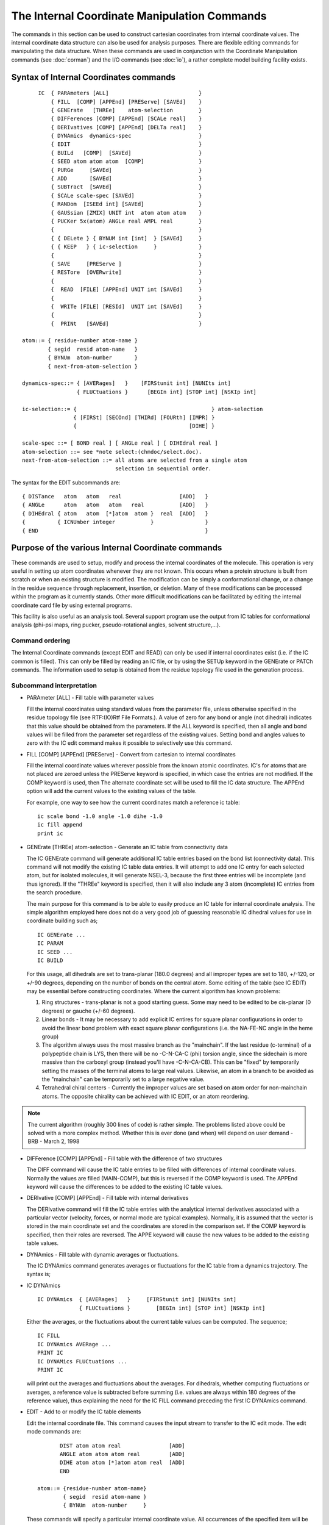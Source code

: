 .. py:module:: intcor

=============================================
The Internal Coordinate Manipulation Commands
=============================================

The commands in this section can be used to construct cartesian
coordinates from internal coordinate values. The internal coordinate
data structure can also be used for analysis purposes.
There are flexible editing commands for manipulating the data structure.
When these commands are used in conjunction with the Coordinate
Manipulation commands (see :doc:`corman`)  and the
I/O commands (see :doc:`io`), a rather complete model
building facility exists.

.. index:: intcor; syntax
.. _intcor_syntax:

Syntax of Internal Coordinates commands
---------------------------------------

::

        IC  { PARAmeters [ALL]                            }
            { FILL  [COMP] [APPEnd] [PREServe] [SAVEd]    }
            { GENErate   [THREe]    atom-selection        }
            { DIFFerences [COMP] [APPEnd] [SCALe real]    }
            { DERIvatives [COMP] [APPEnd] [DELTa real]    }
            { DYNAmics  dynamics-spec                     }
            { EDIT                                        }
            { BUILd   [COMP]  [SAVEd]                     }
            { SEED atom atom atom  [COMP]                 }
            { PURGe     [SAVEd]                           }
            { ADD       [SAVEd]                           }
            { SUBTract  [SAVEd]                           }
            { SCALe scale-spec [SAVEd]                    }
            { RANDom  [ISEEd int] [SAVEd]                 }
            { GAUSsian [ZMIX] UNIT int  atom atom atom    }
            { PUCKer 5x(atom) ANGLe real AMPL real        }
            {                                             }
            { { DELete } { BYNUM int [int]  } [SAVEd]     }
            { { KEEP   } { ic-selection     }             }
            {                                             }
            { SAVE     [PREServe ]                        }
            { RESTore  [OVERwrite]                        }
            {                                             }
            {  READ  [FILE] [APPEnd] UNIT int [SAVEd]     }
            {                                             }
            {  WRITe [FILE] [RESId]  UNIT int [SAVEd]     }
            {                                             }
            {  PRINt   [SAVEd]                            }

   atom::= { residue-number atom-name }
           { segid  resid atom-name   }
           { BYNUm  atom-number       }
           { next-from-atom-selection }

   dynamics-spec::= { [AVERages]   }    [FIRStunit int] [NUNIts int]
                    { FLUCtuations }      [BEGIn int] [STOP int] [NSKIp int]

   ic-selection::= {                                          } atom-selection
                   { [FIRSt] [SECOnd] [THIRd] [FOURth] [IMPR] }
                   {                                   [DIHE] }

   scale-spec ::= [ BOND real ] [ ANGLe real ] [ DIHEdral real ]
   atom-selection ::= see *note select:(chmdoc/select.doc).
   next-from-atom-selection ::= all atoms are selected from a single atom
                                selection in sequential order.


The syntax for the EDIT subcommands are:

::

   { DISTance   atom   atom   real                  [ADD]   }
   { ANGLe      atom   atom   atom   real           [ADD]   }
   { DIHEdral { atom   atom  [*]atom  atom }  real  [ADD]   }
   {          { ICNUmber integer           }                }
   { END                                                    }



.. _intcor_function:

Purpose of the various Internal Coordinate commands
---------------------------------------------------

These commands are used to setup, modify and process the
internal coordinates of the molecule. This operation is very useful
in setting up atom coordinates whenever they are not known. This
occurs when a protein structure is built from scratch or when an
existing structure is modified. The modification can be simply a
conformational change, or a change in the residue sequence through
replacement, insertion, or deletion. Many of these modifications can
be processed within the program as it currently stands. Other more
difficult modifications can be facilitated by editing the internal
coordinate card file by using external programs.

This facility is also useful as an analysis tool. Several support
program use the output from IC tables for conformational analysis
(phi-psi maps, ring pucker, pseudo-rotational angles, solvent structure,...).


Command ordering
^^^^^^^^^^^^^^^^

The Internal Coordinate commands (except EDIT and READ) can only be
used if internal coordinates exist (i.e. if the IC common is filled).
This can only be filled by reading an IC file, or by using the SETUp
keyword in the GENErate or PATCh commands. The information used to setup
is obtained from the residue topology file used in the generation process.

Subcommand interpretation
^^^^^^^^^^^^^^^^^^^^^^^^^

* PARAmeter [ALL] - Fill table with parameter values

  Fill the internal coordinates using standard values from
  the parameter file, unless otherwise specified in the residue topology
  file (see RTF:(IO)Rtf File Formats.). A value of zero for any bond or
  angle (not dihedral) indicates that this value should be obtained
  from the parameters. If the ALL keyword is specified, then all angle
  and bond values will be filled from the parameter set regardless of the
  existing values. Setting bond and angles values to zero with the IC edit
  command makes it possible to selectively use this command.

* FILL [COMP] [APPEnd] [PREServe] - Convert from cartesian to internal coordinates

  Fill the internal coordinate values wherever possible from the
  known atomic coordinates.  IC's for atoms that are not placed are zeroed
  unless the PREServe keyword is specified, in which case the entries are not
  modified.  If the COMP keyword is used, then The alternate coordinate set
  will be used to fill the IC data structure.  The APPEnd option will add
  the current values to the existing values of the table.

  For example, one way to see how the current coordinates match a reference
  ic table:
  
  ::
  
     ic scale bond -1.0 angle -1.0 dihe -1.0
     ic fill append
     print ic


* GENErate [THREe] atom-selection - Generate an IC table from connectivity data

  The IC GENErate command will generate additional IC table entries
  based on the bond list (connectivity data).  This command will not modify the
  existing IC table data entries.  It will attempt to add one IC entry for each
  selected atom, but for isolated molecules, it will generate NSEL-3, because the
  first three entries will be incomplete (and thus ignored).  If the "THREe" 
  keyword is specified, then it will also include any 3 atom (incomplete)
  IC entries from the search procedure.

  The main purpose for this command is to be able to easily produce an
  IC table for internal coordinate analysis.  The simple algorithm employed
  here does not do a very good job of guessing reasonable IC dihedral values
  for use in coordinate building such as;
  
  ::
  
      IC GENErate ...
      IC PARAM
      IC SEED ...
      IC BUILD
      
  For this usage, all dihedrals are set to trans-planar (180.0 degrees) and all
  improper types are set to 180, +/-120, or +/-90 degrees, depending on the number
  of bonds on the central atom.  Some editing of the table (see IC EDIT) may
  be essential before constructing coordinates.  Where the current algorithm
  has known problems:
  
  1. Ring structures - trans-planar is not a good starting guess.  Some may
     need to be edited to be cis-planar (0 degrees) or gauche (+/-60 degrees).

  2. Linear bonds - It may be necessary to add explicit IC entires for square
     planar configurations in order to avoid the linear bond problem with exact
     square planar configurations (i.e. the NA-FE-NC angle in the heme group)
     
  3. The algorithm always uses the most massive branch as the "mainchain".
     If the last residue (c-terminal) of a polypeptide chain is LYS, then
     there will be no -C-N-CA-C (phi) torsion angle, since the sidechain
     is more massive than the carboxyl group (instead you'll have -C-N-CA-CB).
     This can be "fixed" by temporarily setting the masses of the terminal
     atoms to large real values.  Likewise, an atom in a branch to be avoided
     as the "mainchain" can be temporarily set to a large negative value.

  4. Tetrahedral chiral centers - Currently the improper values are set based
     on atom order for non-mainchain atoms.  The opposite chirality can be
     achieved with IC EDIT, or an atom reordering.

.. note::

   The current algorithm (roughly 300 lines of code) is rather simple.  The
   problems listed above could be solved with a more complex method.  Whether this
   is ever done (and when) will depend on user demand - BRB - March 2, 1998


* DIFFerence [COMP] [APPEnd] - Fill table with the difference of two structures

  The DIFF command will cause the IC table entries to be filled
  with differences of internal coordinate values. Normally the
  values are filled (MAIN-COMP), but this is reversed if the COMP
  keyword is used. The APPEnd keyword will cause the differences
  to be added to the existing IC table values.

* DERIvative [COMP] [APPEnd] - Fill table with internal derivatives

  The DERIvative command will fill the IC table entries with the
  analytical internal derivatives associated with a particular vector
  (velocity, forces, or normal mode are typical examples). Normally, it is
  assumed that the vector is stored in the main coordinate set and the
  coordinates are stored in the comparison set. If the COMP keyword is
  specified, then their roles are reversed. The APPE keyword will cause
  the new values to be added to the existing table values.

* DYNAmics - Fill table with dynamic averages or fluctuations.

  The IC DYNAmics command generates averages or fluctuations for
  the IC table from a dynamics trajectory. The syntax is;

* IC DYNAmics  

  :: 
  
     IC DYNAmics  { [AVERages]   }     [FIRStunit int] [NUNIts int]
                  { FLUCtuations }        [BEGIn int] [STOP int] [NSKIp int]

  Either the averages, or the fluctuations about the current table values
  can be computed. The sequence;

  ::
  
        IC FILL
        IC DYNAmics AVERage ...
        PRINT IC
        IC DYNAMics FLUCtuations ...
        PRINT IC

  will print out the averages and fluctuations about the averages. For
  dihedrals, whether computing fluctuations or averages, a reference value
  is subtracted before summing (i.e. values are always within 180 degrees
  of the reference value), thus explaining the need for the IC FILL command
  preceding the first IC DYNAmics command.

* EDIT - Add to or modify the IC table elements

  Edit the internal coordinate file. This command causes the
  input stream to transfer to the IC edit mode. The edit mode
  commands are:
  
  ::
  
                DIST atom atom real               [ADD]
                ANGLE atom atom atom real         [ADD]
                DIHE atom atom [*]atom atom real  [ADD]
                END

         atom::= {residue-number atom-name}
                 { segid  resid atom-name }
                 { BYNUm  atom-number     }

  These commands will specify a particular internal coordinate value.
  All occurrences of the specified item will be modified.
  If the specified atoms have no corresponding IC table entry,
  then a new IC entry will be added for these specified atoms.
  For the ANGLe option when a new IC entry is added, the corresponding
  1-2 and 2-3 distances will be filled from other existing values
  (or left as zeros). For the DIHEdral option, an optional '*' on the third
  atom denotes that this is the central atom of an improper dihedral type.
  When adding a new IC entry for dihedrals, the associated bond and angle
  terms are filled from existing table values is possible, otherwise,
  they are added with zeros.
  
  The ADD option will add the specified value to the current
  corresponding value in the IC table.  An error will be issued if the
  IC table entry does not already exist.  For example, the command
  
  ::
  
      DIHE 15 N 15 CA 15 C 16 N  10.0  ADD
      
  will increase the psi angle of residue 15 by 10.0 degrees.

  The END command is used to exit from the edit IC mode.

* BUILd [COMP] [SAVEd] - Convert from internal to cartesian coordinates

  This command determines the cartesian coordinates for all
  unspecified atoms from the data in the IC file (wherever possible).
  The user is responsible to make sure that the designation for all atoms
  is unique. In the case that the system is over specified, An atom is
  placed on the first opportunity (no checking is done for currently placed
  atoms). If it is desired to modify the position of atoms with known
  coordinates, the coordinates for those atoms must be reinitialized using
  the COOR INIT command. If an IC element contains a zero bond length or
  angle (not dihedral), then it will not be used to place the terminal atom.
  This option is useful in cases where the system is over-specified and
  building is not desired for some IC's. For example;
  
  ::
  
      IC:  2 O4' 2 C2' 2 C1' 2 H1' 0.0 0.0 120.0 109.5 1.0
      
  can be used to place H1' but will not place atom O4'. Again, if the COMP
  keyword is used, then the alternate coordinate set will be used and modified.
  If the "SAVEd" keyword is used, then it will use the IC table generated
  by the most recent "IC SAVE" command in lieu of the normal IC table.

* SEED atom atom atom [COMP] - Place first three atoms for building reference

  When the cartesian coordinates are not specified for any atoms,
  the BUILd command cannot be used to generate positions since all positions
  are determined relative to known positions. The SEED command specifies the
  positions of the three atoms . It puts the first at the origin, the second
  on the x-axis, and the third in the xy-plane. The three atoms must have
  entries in the IC file corresponding to: dist 1-2, angle 1-2-3, dist 2-3.
  The COMP keyword causes the alternate coordinate set to be modified.

* DELEte

  :: 
  
      DELEte { BYNUM int [int] } - Delete selected elements from the table
             { ic-selection    }                                          

      ic-selection::= {                                          } atom-selection
                      { [FIRSt] [SECOnd] [THIRd] [FOURth] [IMPR] }
                      {                                   [DIHE] }

  This commands deletes a specified set of IC's from the data file.
  The delete can be by number (using the BYNUM keyword and a range), or by
  atoms selection. Any IC that contains a selected atom will be removed.
  By default, the atom can match in any position. However, a specific match
  may be requested by specifying one or more of (FIRSt,SECOnd,THIRd,FOURth).
  Specifying all of them is equivalent to the default.  Also, the keywords
  DIHE or IMPR may be used to select to delete only those which represent
  normal dihedrals (DIHE), or those of type improper (IMPR).
  
  ::
  
        IC DELE DIHE FIRST SELE TYPE CA END - This command will delete any IC
                                              element that is a dihedral type AND
                                              has a CA in the first position.
  
* KEEP

  ::
  
    KEEP { BYNUM int [int] } - Delete all non-selected elements from the table
         { ic-selection    }

    ic-selection::= {                                          } atom-selection
                    { [FIRSt] [SECOnd] [THIRd] [FOURth] [IMPR] }
                    {                                   [DIHE] }

  The keep command is almost the logical opposite of the DELEte
  command.  Its options are identical, except that the selected set of IC's
  is kept, and all of the remaining ones are deleted. As in the IC DELEte
  command, a positional match may be selected.  Also, the keywords DIHE or
  IMPR may be used to ADDITIONALLY keep all entries which represent normal
  dihedrals (DIHE), or those of type improper (IMPR).
  
  ::
  
        IC KEEP DIHE FIRST SELE TYPE CA END - This command will retain any IC
                                              element that is a dihedral type OR
                                              any improper type of IC element
                                              with a CA in the first position.

* PURGe - Clean up the IC table

  The PURGe command will cause all IC's that contain undefined atoms
  to be deleted. This is not automatic because sometimes it is desirable
  to keep partial IC table entries (where less than 4 atoms are defined).

* SCALe [BOND real] [ANGLe real] [DIHE real] - Scale table elements by a factor.

  The SCALe command will multiply all elements of a table by a
  constant factor. This is primarily used when the table contains IC
  differences or derivatives, and new structures are to be generated based
  on these values.  For example, the following sequence will generate
  a structure that is midway between two structures in internal
  coordinate space (Note: this is different from COOR AVERage):
  
  ::
  
        IC FILL COMP
        IC FILL APPEND
        IC SCALE BOND 0.5 ANGLE 0.5 DIHE 0.5
        COOR INIT SELE ALL
        IC SEED ...
        IC BUILD
        COOR ORIE RMS MASS

* RANDom [ISEEd int]- Randomize all dihedral values

  The RANDom command will randomize all dihedral values in the
  table.  It will use and modify the specified ISEED value.  To randomize
  a subset of dihedral values, the following procedure may be optimal:
  
  ::

      [read in RTF, PARAM, and sequence]
      GENErate MAIN   SETUp ! generate segment with IC table
      IC PARAM   ! fill zeroes in IC table with optimal parameter values
      IC SAVE    ! save the entire IC table
      IC DELEte IMPRoper ! get rid of improper IC terms
      IC DELEte .... ! get rid of dihedrals that will not be randomized
      IC KEEP   .... !  "
      IC PRINT    ! print to check if correct dihedrals are randomized
      IC RANDOM ISEED 12345678 ! Randomize all remaining IC dihedral values
      IC RESTore PREServe ! add all IC entries that are not randomized
      IC SEED ... ! start the build process
      IC BUILD    ! complete the build process
      COOR ORIENT MASS ! align the center of mass with the origin

* SAVE 

  :: 
  
    SAVE [PREServe ] - Save the current IC table
         [OVERwrite]

  The SAVE command will copy the main IC table to a second
  IC table for later retrieval.  If the PREServe keyword is specified,
  then any IC elements already in the second table will be unmodified
  and only IC entries from the main set not contained in the second
  set will be appended to the second set.
  
  If the OVERwrite keyword is specified, then all entries from the main
  set will be copied to the second set, however, any IC elements
  already in the second table and not contained in the main table will
  be unmodified.
  
  If neither PRESeve nor OVERwrite is specified, then a simple copy
  of the main set to the second set is performed (current second set
  data is lost).

* RESTore

  :: 
  
     RESTore [PREServe ] - Restore a previously saved IC table
             [OVERwrite]

  The RESTore command will copy the saved IC table (See IC SAVE
  command) to the current IC table.  If the PREServe keyword is specified,
  then any IC elements already in the main table will be unmodified
  and only IC entries from the second set not contained in the main
  set will be appended to the main set.

  If the OVERwrite keyword is specified, then all entries from the second
  set will be copied to the main set, however, any IC elements
  already in the main table and not contained in the second table will
  be unmodified.
  
  If neither PRESeve nor OVERwrite is specified, then a simple copy
  of the second set to the main set is performed (current main set
  data is lost).

* GAUSsian [ZMIX] UNIT int atom atom atom - Make a GAUSSIAN86 input file from 
  CHARMM coordinates

  The GAUSsian command will make a GAUSSIAN98 coordinate in Z-matrix 
  form for use with the popular ab initio program. The MAIN coordinates will 
  be used unless the COMP keyword is specified.  The first three atoms must 
  be specified (in the IC SEED format) and an output unit number must be 
  specified for a write access file. If internal coordinates are undefined
  the entire molecule will be printed in Z-matrix form. In case internal 
  coordinates are defined for a portion of molecule then this will 
  result in Z-matrix printed for these atoms only. The remaining atoms will
  not be shown.
  
  Mixed Cartesian-internal coordinate printing is activated by ZMIX keyword. 
  Atoms having internal coordinate records will be printed in Z-matrix form 
  while the other atoms will be printed in their Cartesian representation.
  The mixed Cartesian-internal coordinate representation is designed for
  performing partial geometry optimization of mutual orientation of two 
  interacting fragments (molecules) taken at their fixed geometry. Atoms of 
  the first fragment are defined by Cartesian coordinates. Atoms of the second 
  fragment are defined by CHARMM internal coordinates and these atoms will be 
  printed in Z-matrix form relatively to the first fragment.

* PUCKer - Set ring pucker values

  Set the ring pucker magnitude and phase IC table to a specified value.
  To force the conformation of the ring to these values, use "CONS IC.." and
  then minimize.
  
  To set the pucker for a DNA sugar, use the following command;

  ::
  
      IC PUCKer <I> c4' <I> o4' <I> c1' <I> c2' <I> c3' ANGLe <real> AMPLitude <real>

  Where <I> is the residue number (may be a loop variable) or SEGID/RESID
  combination (see :ref:`Syntax <intcor_syntax>`).  For this command to
  function without warning and/or errors, all 5 canonical torsion angles
  corresponding to the selected atoms must be part of the current IC table.

  .. note::
  
     The order of the atoms is significant!  


.. _intcor_structure:

Internal Coordinate concepts
----------------------------

Given the positions of any three atoms, the position of a fourth
atom can be defined in relative terms (internal coordinates) with three
values: a distance, an angle, and a dihedral specification. Where many
atoms are connected in a long sequence (as in proteins) it is easiest
to consider four atoms in a chain. If the positions of one end of the chain
is known, it is possible to find the positions of all of the remaining atoms
with a series of internal coordinate values. But in the more general case,
where some central portion of a molecule is known it is necessary to be able
work in both directions. This lead to the present form of the internal
coordinate data structure (five values for four atoms) where if either
endpoint is unknown and the other three atoms are determined, the position
of the end atom can be found.

The improper type of internal coordinate data structure was created
for branching structures (as opposed to simple chains). Since there are
roughly five values in the data structure for every atom it is clear that
the positions are over-specified. Keep this in mind when externally editing
IC files. The program will use the first acceptable value when building
a structure and ignore any redundancies. The EDIT commands will always
modify all occurrences of each edited parameter.

Normal IC table entry:

::

                I
                 \
                  \
                   J----K
                         \
                          \
                           L
        values (Rij),(Tijk),(Pijkl),(Tjkl),(Rkl)

Improper type of IC table entry

::

                I        L
                 \     /
                  \   /
                   *K
                   |
                   |
                   J
        values (Rik),(Tikj),(Pijkl),T(jkl),(Rkl)


Internal Coordinate file structure
^^^^^^^^^^^^^^^^^^^^^^^^^^^^^^^^^^

The internal coordinate file can be stored in either card or binary
form. for most purposes the card form will be used (since it can be edited).
There are two types of elements in the internal coordinate file, those that
correspond to normal dihedral angles and those that correspond to improper
dihedrals. They can be distinguished by the presence of a '*' just before
the IUPAC name of the third (K) atom (its presence denotes an improper
dihedral type).

For each element there are four atoms (referred to as I,J,K,L) and
five values. Elements of the IC file are symmetric with respect to
inverting the order of the atoms except that for improper types only atoms
I and L can be interchanged (also the sign of phi must be changed since
phi(IJKL)=-phi(LJKI)  ).
